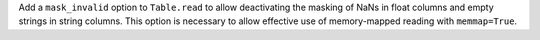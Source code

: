 Add a ``mask_invalid`` option to ``Table.read`` to allow deactivating the
masking of NaNs in float columns and empty strings in string columns. This
option is necessary to allow effective use of memory-mapped reading with
``memmap=True``.
